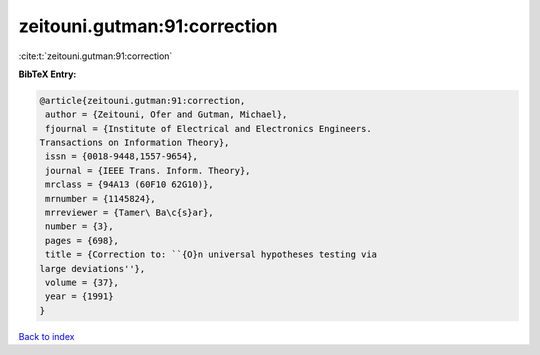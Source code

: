 zeitouni.gutman:91:correction
=============================

:cite:t:`zeitouni.gutman:91:correction`

**BibTeX Entry:**

.. code-block:: bibtex

   @article{zeitouni.gutman:91:correction,
    author = {Zeitouni, Ofer and Gutman, Michael},
    fjournal = {Institute of Electrical and Electronics Engineers.
   Transactions on Information Theory},
    issn = {0018-9448,1557-9654},
    journal = {IEEE Trans. Inform. Theory},
    mrclass = {94A13 (60F10 62G10)},
    mrnumber = {1145824},
    mrreviewer = {Tamer\ Ba\c{s}ar},
    number = {3},
    pages = {698},
    title = {Correction to: ``{O}n universal hypotheses testing via
   large deviations''},
    volume = {37},
    year = {1991}
   }

`Back to index <../By-Cite-Keys.html>`_

